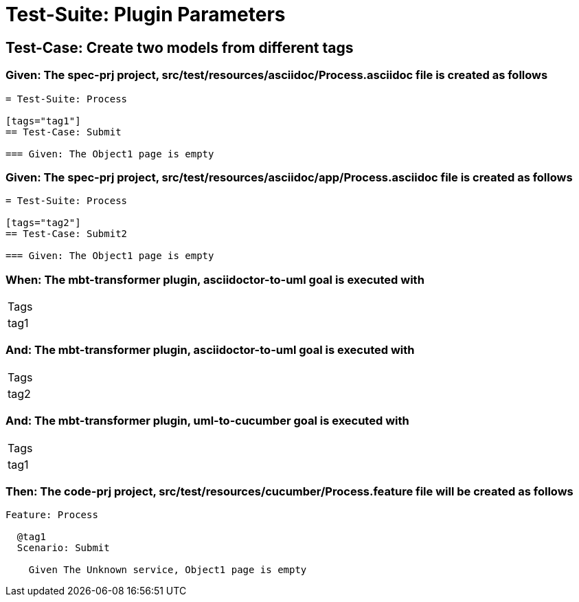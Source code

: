 = Test-Suite: Plugin Parameters

== Test-Case: Create two models from different tags

=== Given: The spec-prj project, src/test/resources/asciidoc/Process.asciidoc file is created as follows

----
= Test-Suite: Process

[tags="tag1"]
== Test-Case: Submit

=== Given: The Object1 page is empty
----

=== Given: The spec-prj project, src/test/resources/asciidoc/app/Process.asciidoc file is created as follows

----
= Test-Suite: Process

[tags="tag2"]
== Test-Case: Submit2

=== Given: The Object1 page is empty
----

=== When: The mbt-transformer plugin, asciidoctor-to-uml goal is executed with

|===
| Tags
| tag1
|===

=== And: The mbt-transformer plugin, asciidoctor-to-uml goal is executed with

|===
| Tags
| tag2
|===

=== And: The mbt-transformer plugin, uml-to-cucumber goal is executed with

|===
| Tags
| tag1
|===

=== Then: The code-prj project, src/test/resources/cucumber/Process.feature file will be created as follows

----
Feature: Process

  @tag1
  Scenario: Submit

    Given The Unknown service, Object1 page is empty
----

